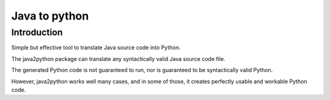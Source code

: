 ﻿


.. index::
   pair: Java to; Python


.. _java_to_python:

================
Java to python
================


.. seealso::

   - https://github.com/natural/java2python/
   - http://roundrockriver.wordpress.com/2007/02/15/automated-translation-of-java-to-python/


Introduction
=============


Simple but effective tool to translate Java source code into Python.

The java2python package can translate any syntactically valid Java source code
file.

The generated Python code is not guaranteed to run, nor is guaranteed to be
syntactically valid Python.

However, java2python works well many cases, and in some of those, it creates
perfectly usable and workable Python code.








